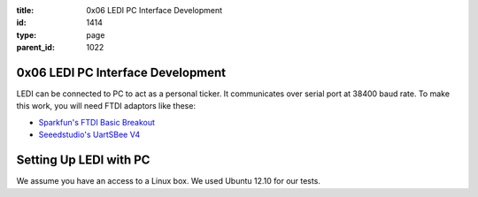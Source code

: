 :title: 0x06 LEDI PC Interface Development
:id: 1414
:type: page
:parent_id: 1022

0x06 LEDI PC Interface Development
==================================

LEDI can be connected to PC to act as a personal ticker. It communicates over
serial port at 38400 baud rate. To make this work, you will need FTDI adaptors
like these:

* `Sparkfun's FTDI Basic Breakout <https://www.sparkfun.com/products/9716>`_
* `Seeedstudio's UartSBee V4 <http://www.seeedstudio.com/depot/uartsbee-v31-p-688.html?cPath=104_109>`_


Setting Up LEDI with PC
=======================

We assume you have an access to a Linux box. We used Ubuntu 12.10 for our tests.

